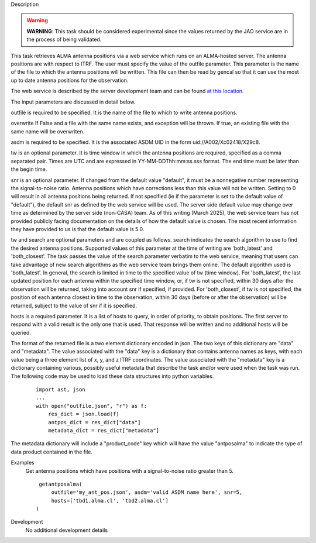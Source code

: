 

.. _Description:

Description

.. warning:: **WARNING**: This task should be considered experimental
   since the values returned by the JAO service are in the process of
   being validated.

This task retrieves ALMA antenna positions via a web service which runs
on an ALMA-hosted server. The antenna positions are with respect to ITRF.
The user must specify the value of the outfile parameter. This parameter
is the name of the file to which the antenna positions will be written.
This file can then be read by gencal so that it can use the most up to
date antenna positions for the observation.

The web service is described by the server development team and can be
found `at this location <https://asw.alma.cl/groups/ASW/-/packages/843>`__. 

The input parameters are discussed in detail below.

outfile is required to be specified. It is the name of the file to which to
write antenna positions.

overwrite If False and a file with the same name exists, and exception
will be thrown. If true, an existing file with the same name will be
overwriten.

asdm is required to be specified. It is the associated ASDM UID in the
form uid://A002/Xc02418/X29c8. 

tw is an optional parameter. It is time window in which the antenna positions
are required, specified as a comma separated pair. Times are UTC and are
expressed in YY-MM-DDThh:mm:ss.sss format. The end time must be later than
the begin time.

snr is an optional parameter. If changed from the default value "default", 
it must be a nonnegative number representing the signal-to-noise ratio. Antenna
positions which have corrections less than this value will not be written.
Setting to 0 will result in all antenna positions being returned. If not
specified (ie if the parameter is set to the default value of "default"),
the default snr as defined by the web service will be used.
The server side default value may change over time as determined by the server
side (non-CASA) team. As of this writing (March 2025), the web service team has
not provided publicly facing documentation on the details of how the default
value is chosen. The most recent information they have provided to us is that
the default value is 5.0.

tw and search are optional parameters and are coupled as follows. search
indicates the search algorithm to use to find the desired antenna positions.
Supported values of this parameter at the time of writing are 'both_latest'
and 'both_closest'. The task passes the value of the search parameter verbatim to
the web service, meaning that users can take advantage of new search algorithms
as the web service team brings them online. The default algorithm used is
'both_latest'. In general, the search is limited in time to the specified
value of tw (time window). For 'both_latest', the last updated position for each
antenna within the specified time window, or, if tw is not specified, within
30 days after the observation will be returned, taking into account snr if
specified, if provided. For 'both_closest', if tw is not specified, the position
of each antenna closest in time to the observation, within 30 days (before
or after the observation) will be returned, subject to the value of snr if it
is specified. 

hosts is a required parameter. It is a list of hosts to query, in order of
priority, to obtain positions. The first server to respond with a valid result is
the only one that is used. That response will be written and no additional
hosts will be queried.

The format of the returned file is a two element dictionary encoded in json. The
two keys of this dictionary are "data" and "metadata". The value associated with
the "data" key is a dictionary that contains antenna names as keys, with each
value being a three element list of x, y, and z ITRF coordinates. The value
associated with the "metadata" key is a dictionary containing various, possibly
useful metadata that describe the task and/or were used when the task was run. The
following code may be used to load these data structures into python variables.
    
    ::
        
        import ast, json
        ...
        with open("outfile.json", "r") as f:
            res_dict = json.load(f)
            antpos_dict = res_dict["data"]
            metadata_dict = res_dict["metadata"]

The metadata dictionary will include a "product_code" key which will have the
value "antposalma" to indicate the type of data product contained in the file.


.. _Examples:

Examples
   Get antenna positions which have positions with a signal-to-noise ratio
   greater than 5.
   
   ::
   
      getantposalma(
          outfile='my_ant_pos.json', asdm='valid ASDM name here', snr=5,
          hosts=['tbd1.alma.cl', 'tbd2.alma.cl']
     )
   

.. _Development:

Development
   No additional development details
 

